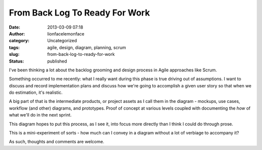 From Back Log To Ready For Work
###############################
:date: 2013-03-09 07:18
:author: lionfacelemonface
:category: Uncategorized
:tags: agile, design, diagram, planning, scrum
:slug: from-back-log-to-ready-for-work
:status: published

|Image|

I've been thinking a lot about the backlog grooming and design process
in Agile approaches like Scrum.

Something occurred to me recently: what I really want during this phase
is true driving out of assumptions. I want to discuss and record
implementation plans and discuss how we're going to accomplish a given
user story so that when we do estimation, it's realistic.

A big part of that is the intermediate products, or project assets as I
call them in the diagram - mockups, use cases, workflow (and other)
diagrams, and prototypes. Proof of concept at various levels coupled
with documenting the *how* of what we'll do in the next sprint.

This diagram hopes to put this process, as I see it, into focus more
directly than I think I could do through prose.

This is a mini-experiment of sorts - how much can I convey in a diagram
without a lot of verbiage to accompany it?

As such, thoughts and comments are welcome.

.. |Image| image:: {filename}/images/project-analysis-breakdown-thumb.png
   :width: 100%
   :target: {filename}/images/project-analysis-breakdown.png
